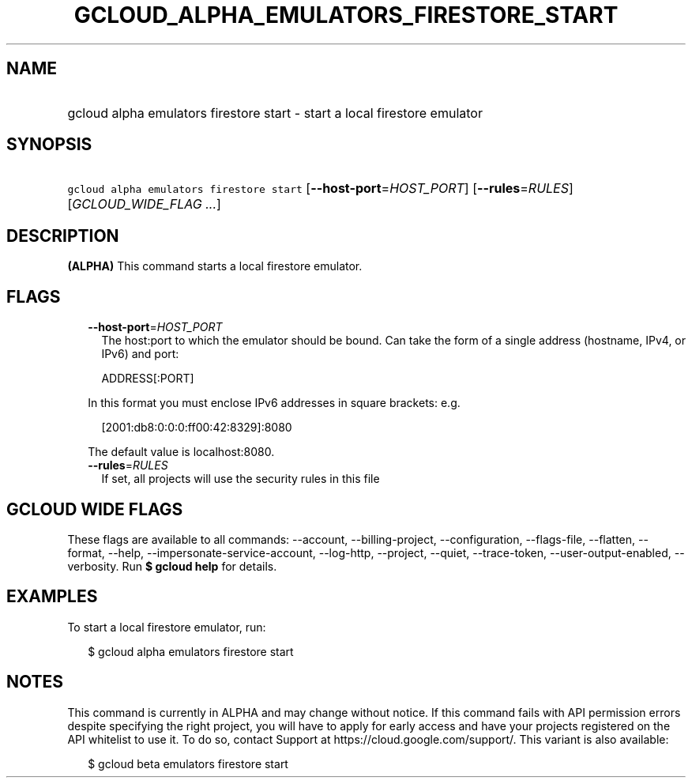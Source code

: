 
.TH "GCLOUD_ALPHA_EMULATORS_FIRESTORE_START" 1



.SH "NAME"
.HP
gcloud alpha emulators firestore start \- start a local firestore emulator



.SH "SYNOPSIS"
.HP
\f5gcloud alpha emulators firestore start\fR [\fB\-\-host\-port\fR=\fIHOST_PORT\fR] [\fB\-\-rules\fR=\fIRULES\fR] [\fIGCLOUD_WIDE_FLAG\ ...\fR]



.SH "DESCRIPTION"

\fB(ALPHA)\fR This command starts a local firestore emulator.



.SH "FLAGS"

.RS 2m
.TP 2m
\fB\-\-host\-port\fR=\fIHOST_PORT\fR
The host:port to which the emulator should be bound. Can take the form of a
single address (hostname, IPv4, or IPv6) and port:

.RS 2m
ADDRESS[:PORT]
.RE

In this format you must enclose IPv6 addresses in square brackets: e.g.

.RS 2m
[2001:db8:0:0:0:ff00:42:8329]:8080
.RE

The default value is localhost:8080.

.TP 2m
\fB\-\-rules\fR=\fIRULES\fR
If set, all projects will use the security rules in this file


.RE
.sp

.SH "GCLOUD WIDE FLAGS"

These flags are available to all commands: \-\-account, \-\-billing\-project,
\-\-configuration, \-\-flags\-file, \-\-flatten, \-\-format, \-\-help,
\-\-impersonate\-service\-account, \-\-log\-http, \-\-project, \-\-quiet,
\-\-trace\-token, \-\-user\-output\-enabled, \-\-verbosity. Run \fB$ gcloud
help\fR for details.



.SH "EXAMPLES"

To start a local firestore emulator, run:

.RS 2m
$ gcloud alpha emulators firestore start
.RE



.SH "NOTES"

This command is currently in ALPHA and may change without notice. If this
command fails with API permission errors despite specifying the right project,
you will have to apply for early access and have your projects registered on the
API whitelist to use it. To do so, contact Support at
https://cloud.google.com/support/. This variant is also available:

.RS 2m
$ gcloud beta emulators firestore start
.RE

